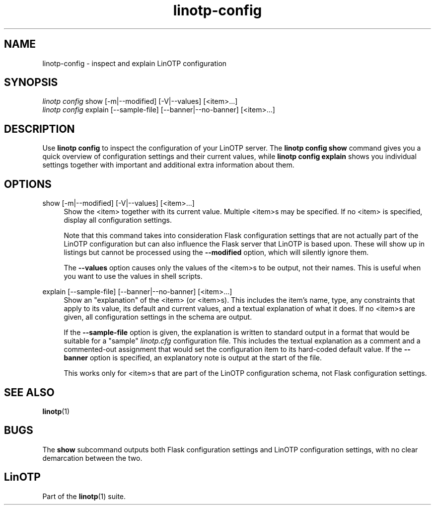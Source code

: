 .\" Manpage for linotp config.
.\" Copyright (c) 2020 arxes-tolina GmbH
.nh
.ad l
.TH linotp-config 1 "15 May 2020" "3.0" "LinOTP"
.SH NAME
linotp-config \- inspect and explain LinOTP configuration
.SH SYNOPSIS
.sp
.nf
\fIlinotp config\fR show [\-m|\-\-modified] [\-V|\-\-values] [<item>\&...]
\fIlinotp config\fR explain [\-\-sample\-file] [\-\-banner|\-\-no\-banner] [<item>\&...]
.fi
.sp
.SH DESCRIPTION
.sp
Use \fBlinotp config\fR to inspect the configuration of your LinOTP server.
The \fBlinotp config show\fR command gives you a quick overview of configuration
settings and their current values, while \fBlinotp config explain\fR shows you
individual settings together with important and additional extra information about
them.
.SH OPTIONS
.PP
show [\-m|\-\-modified] [\-V|\-\-values] [<item>\&...]
.RS 4
Show the <item> together with its current value. Multiple <item>s may be specified.
If no <item> is specified, display all configuration settings.
.sp
Note that this command takes into consideration Flask configuration
settings that are not actually part of the LinOTP configuration but
can also influence the Flask server that LinOTP is based upon. These
will show up in listings but cannot be processed using the
\fB\-\-modified\fR
option, which will silently ignore them.
.sp
The
\fB\-\-values\fR
option causes only the values of the <item>s to
be output, not their names. This is useful when you want to use the
values in shell scripts.
.RE
.PP
explain [\-\-sample-file] [\-\-banner|\-\-no-banner] [<item>\&...]
.RS 4
Show an "explanation" of the <item> (or <item>s). This includes the
item's name, type, any constraints that apply to its value, its
default and current values, and a textual explanation of what it does.
If no <item>s are given, all configuration settings in the schema are
output.
.sp
If the \fB\-\-sample\-file\fR option is given, the explanation is
written to standard output in a format that would be suitable for a
"sample" \fIlinotp.cfg\fR configuration file. This includes the
textual explanation as a comment and a commented-out assignment that
would set the configuration item to its hard-coded default value. If
the \fB\-\-banner\fR option is specified, an explanatory note is
output at the start of the file.
.sp
This works only for <item>s that are part of the LinOTP configuration
schema, not Flask configuration settings.
.RE
.SH SEE ALSO
\fBlinotp\fR(1)
.SH BUGS
.PP
The \fBshow\fR subcommand outputs both Flask configuration settings
and LinOTP configuration settings, with no clear demarcation between
the two.
.SH LinOTP
.sp
Part of the \fBlinotp\fR(1) suite.

